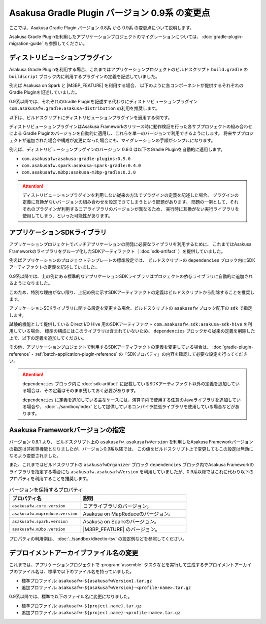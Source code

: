 ===============================================
Asakusa Gradle Plugin バージョン 0.9系 の変更点
===============================================

ここでは、Asakusa Gradle Plugin バージョン 0.8系 から 0.9系 の変更点について説明します。

Asakusa Gradle Pluginを利用したアプリケーションプロジェクトのマイグレーションについては、 :doc:`gradle-plugin-migration-guide` も参照してください。

ディストリビューションプラグイン
================================

Asakusa Gradle Pluginを利用する場合、これまではアプリケーションプロジェクトのビルドスクリプト ``build.gradle`` の ``buildscript`` ブロック内に利用するプラグインの定義を記述していました。

例えば Asakusa on Spark と |M3BP_FEATURE| を利用する場合、
以下のように各コンポーネントが提供するそれぞれのGradle Pluginを記述していました。

..  code-block:: groovy
    :caption: build.gradle
    :name: build.gradle-gradle-plugin-v09-changes-1
    :emphasize-lines: 6-7

    buildscript {
        repositories {
            maven { url 'http://asakusafw.s3.amazonaws.com/maven/releases' }
        }
        dependencies {
            classpath group: 'com.asakusafw.spark', name: 'asakusa-spark-gradle', version: '0.3.1'
            classpath group: 'com.asakusafw.m3bp', name: 'asakusa-m3bp-gradle', version: '0.1.2'
        }
    }

0.9系以降では、それぞれのGradle Pluginを記述する代わりにディストリビューションプラグイン ``com.asakusafw.gradle:asakusa-distribution`` の利用を推奨します。

以下は、ビルドスクリプトにディストリビューションプラグインを適用する例です。

..  code-block:: groovy
    :caption: build.gradle
    :name: build.gradle-gradle-plugin-v09-changes-2
    :emphasize-lines: 6

    buildscript {
        repositories {
            maven { url 'http://asakusafw.s3.amazonaws.com/maven/releases' }
        }
        dependencies {
            classpath group: 'com.asakusafw.gradle', name: 'asakusa-distribution', version: '0.10.0'
        }
    }

ディストリビューションプラグインはAsakusa Frameworkのリリース時に動作検証を行った各サブプロジェクトの組み合わせによる
Gradle Pluginのバージョンを自動的に適用し、これらを単一のバージョンで利用できるようにします。
将来サブプロジェクトが追加された場合や構成が変更になった場合にも、マイグレーションの手順がシンプルになります。

例えば、ディストリビューションプラグインのバージョン 0.9.0 は以下のGradle Pluginを自動的に適用します。

* ``com.asakusafw:asakusa-gradle-plugins:0.9.0``
* ``com.asakusafw.spark:asakusa-spark-gradle:0.4.0``
* ``com.asakusafw.m3bp:asakusa-m3bp-gradle:0.2.0``

..  attention::
    ディストリビューションプラグインを利用しない従来の方法でプラグインの定義を記述した場合、
    プラグインの定義に互換がないバージョンの組み合わせを設定できてしまうという問題があります。
    問題の一例として、それぞれのプラグインが利用するコアライブラリのバージョンが異なるため、
    実行時に互換がない実行ライブラリを使用してしまう、といった可能性があります。

アプリケーションSDKライブラリ
=============================

アプリケーションプロジェクトでバッチアプリケーションの開発に必要なライブラリを利用するために、
これまではAsakusa Frameworkのライブラリをグループ化したSDKアーティファクト（ :doc:`sdk-artifact` ）を提供していました。

例えばアプリケーションのプロジェクトテンプレートの標準設定では、
ビルドスクリプトの ``dependencies`` ブロック内にSDKアーティファクトの定義を記述していました。

..  code-block:: groovy
    :caption: build.gradle
    :name: build.gradle-gradle-plugin-v09-changes-3

    dependencies {
        compile group: 'com.asakusafw.sdk', name: 'asakusa-sdk-core', version: asakusafw.asakusafwVersion
        compile group: 'com.asakusafw.sdk', name: 'asakusa-sdk-directio', version: asakusafw.asakusafwVersion
        compile group: 'com.asakusafw.sdk', name: 'asakusa-sdk-windgate', version: asakusafw.asakusafwVersion
        testRuntime group: 'com.asakusafw.sdk', name: 'asakusa-sdk-test-emulation', version: asakusafw.asakusafwVersion
    }

0.9系以降では、上の例にある標準的なアプリケーションSDKライブラリはプロジェクトの依存ライブラリに自動的に追加されるようになりました。

このため、特別な理由がない限り、上記の例に示すSDKアーティファクトの定義はビルドスクリプトから削除することを推奨します。

アプリケーションSDKライブラリに関する設定を変更する場合、ビルドスクリプトの ``asakusafw`` ブロック配下の ``sdk`` で指定します。

試験的機能として提供している Direct I/O Hive 用のSDKアーティファクト ``com.asakusafw.sdk:asakusa-sdk-hive`` を利用している場合、
標準の構成にはこのライブラリは含まれていないため、 ``dependencies`` ブロックから従来の定義を削除した上で、以下の定義を追加してください。

..  code-block:: groovy
    :caption: build.gradle
    :name: build.gradle-gradle-plugin-v09-changes-4

    asakusafw {
        sdk.hive true
    }

その他、アプリケーションプロジェクトで利用するSDKアーティファクトの定義を変更している場合は、
:doc:`gradle-plugin-reference` - :ref:`batch-application-plugin-reference` の「SDKプロパティ」の内容を確認して必要な設定を行ってください。

..  attention::
    ``dependencies`` ブロック内に :doc:`sdk-artifact` に記載しているSDKアーティファクト以外の定義を追加している場合は、その定義はそのまま残しておく必要があります。

    ``dependencies`` に定義を追加している主なケースには、演算子内で使用する任意のJavaライブラリを追加している場合や、 :doc:`../sandbox/index` として提供しているコンパイラ拡張ライブラリを使用している場合などがあります。

Asakusa Frameworkバージョンの指定
=================================

バージョン 0.8.1 より、 ビルドスクリプト上の ``asakusafw.asakusafwVersion`` を利用したAsakusa Frameworkバージョンの指定は非推奨機能となりましたが、バージョン0.9系以降では、 この値をビルドスクリプト上で変更してもこの設定は無効になるよう変更されました。

また、これまではビルドスクリプトの ``asakusafwOrganizer`` ブロック ``dependencies`` ブロック内でAsakusa Frameworkのライブラリを指定する場合にも ``asakusafw.asakusafwVersion`` を利用していましたが、0.9系以降ではこれに代わり以下のプロパティを利用することを推奨します。

..  list-table:: バージョンを保持するプロパティ
    :widths: 2 3
    :header-rows: 1

    * - プロパティ名
      - 説明
    * - ``asakusafw.core.version``
      - コアライブラリのバージョン。
    * - ``asakusafw.mapreduce.version``
      - Asakusa on MapReduceのバージョン。
    * - ``asakusafw.spark.version``
      - Asakusa on Sparkのバージョン。
    * - ``asakusafw.m3bp.version``
      - |M3BP_FEATURE| のバージョン。

プロパティの利用例は、 :doc:`../sandbox/directio-tsv` の設定例などを参照してください。

デプロイメントアーカイブファイル名の変更
========================================

これまでは、アプリケーションプロジェクトで :program:`assemble` タスクなどを実行して生成するデプロイメントアーカイブのファイル名は、標準で以下のファイル名を持っていました。

* 標準プロファイル: ``asakusafw-${asakusafwVersion}.tar.gz``
* 追加プロファイル: ``asakusafw-${asakusafwVersion}-<profile-name>.tar.gz``

0.9系以降では、標準で以下のファイル名に変更になりました。

* 標準プロファイル: ``asakusafw-${project.name}.tar.gz``
* 追加プロファイル: ``asakusafw-${project.name}-<profile-name>.tar.gz``

